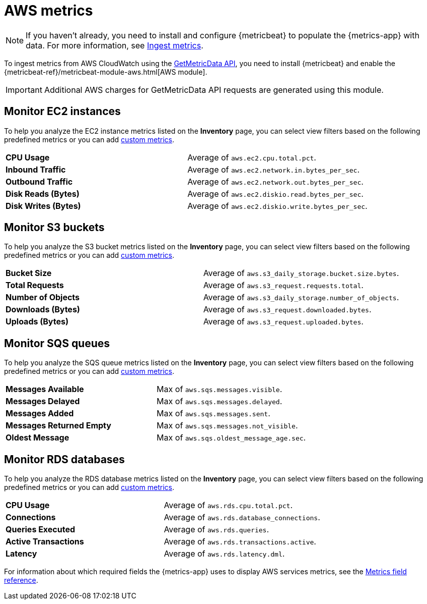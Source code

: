 [[aws-metrics]]
= AWS metrics

[NOTE]
=====
If you haven't already, you need to install and configure {metricbeat} to populate
the {metrics-app} with data. For more information, see <<ingest-metrics,Ingest metrics>>.
=====

To ingest metrics from AWS CloudWatch using the
https://docs.aws.amazon.com/AmazonCloudWatch/latest/APIReference/API_GetMetricData.html[GetMetricData API],
you need to install {metricbeat} and enable the {metricbeat-ref}/metricbeat-module-aws.html[AWS module].

[IMPORTANT]
=====
Additional AWS charges for GetMetricData API requests are generated using this module.
=====

[[monitor-ec2-instances]]
== Monitor EC2 instances

To help you analyze the EC2 instance metrics listed on the *Inventory* page, you can select
view filters based on the following predefined metrics or you can add <<custom-metrics,custom metrics>>.

|=== 

| *CPU Usage* | Average of `aws.ec2.cpu.total.pct`. 

| *Inbound Traffic* | Average of `aws.ec2.network.in.bytes_per_sec`.

| *Outbound Traffic* | Average of `aws.ec2.network.out.bytes_per_sec`.

| *Disk Reads (Bytes)* | Average of `aws.ec2.diskio.read.bytes_per_sec`.

| *Disk Writes (Bytes)* | Average of `aws.ec2.diskio.write.bytes_per_sec`.

|===

[[monitor-s3-buckets]]
== Monitor S3 buckets

To help you analyze the S3 bucket metrics listed on the *Inventory* page, you can select
view filters based on the following predefined metrics or you can add <<custom-metrics,custom metrics>>.

|=== 

| *Bucket Size* | Average of `aws.s3_daily_storage.bucket.size.bytes`. 

| *Total Requests* | Average of `aws.s3_request.requests.total`.

| *Number of Objects* | Average of `aws.s3_daily_storage.number_of_objects`.

| *Downloads (Bytes)* | Average of `aws.s3_request.downloaded.bytes`.

| *Uploads (Bytes)* | Average of `aws.s3_request.uploaded.bytes`.

|===

[[monitor-sqs-queues]]
== Monitor SQS queues

To help you analyze the SQS queue metrics listed on the *Inventory* page, you can select
view filters based on the following predefined metrics or you can add <<custom-metrics,custom metrics>>.

|=== 

| *Messages Available* | Max of `aws.sqs.messages.visible`. 

| *Messages Delayed* | Max of `aws.sqs.messages.delayed`.

| *Messages Added* | Max of `aws.sqs.messages.sent`.

| *Messages Returned Empty* | Max of `aws.sqs.messages.not_visible`.

| *Oldest Message* | Max of `aws.sqs.oldest_message_age.sec`.

|===

[[monitor-rds-databases]]
== Monitor RDS databases

To help you analyze the RDS database metrics listed on the *Inventory* page, you can select
view filters based on the following predefined metrics or you can add <<custom-metrics,custom metrics>>.

|=== 

| *CPU Usage* | Average of `aws.rds.cpu.total.pct`. 

| *Connections* | Average of `aws.rds.database_connections`.

| *Queries Executed* | Average of `aws.rds.queries`.

| *Active Transactions* | Average of `aws.rds.transactions.active`.

| *Latency* | Average of `aws.rds.latency.dml`.

|===

For information about which required fields the {metrics-app} uses to display AWS services metrics, see the
<<metrics-app-fields,Metrics field reference>>.